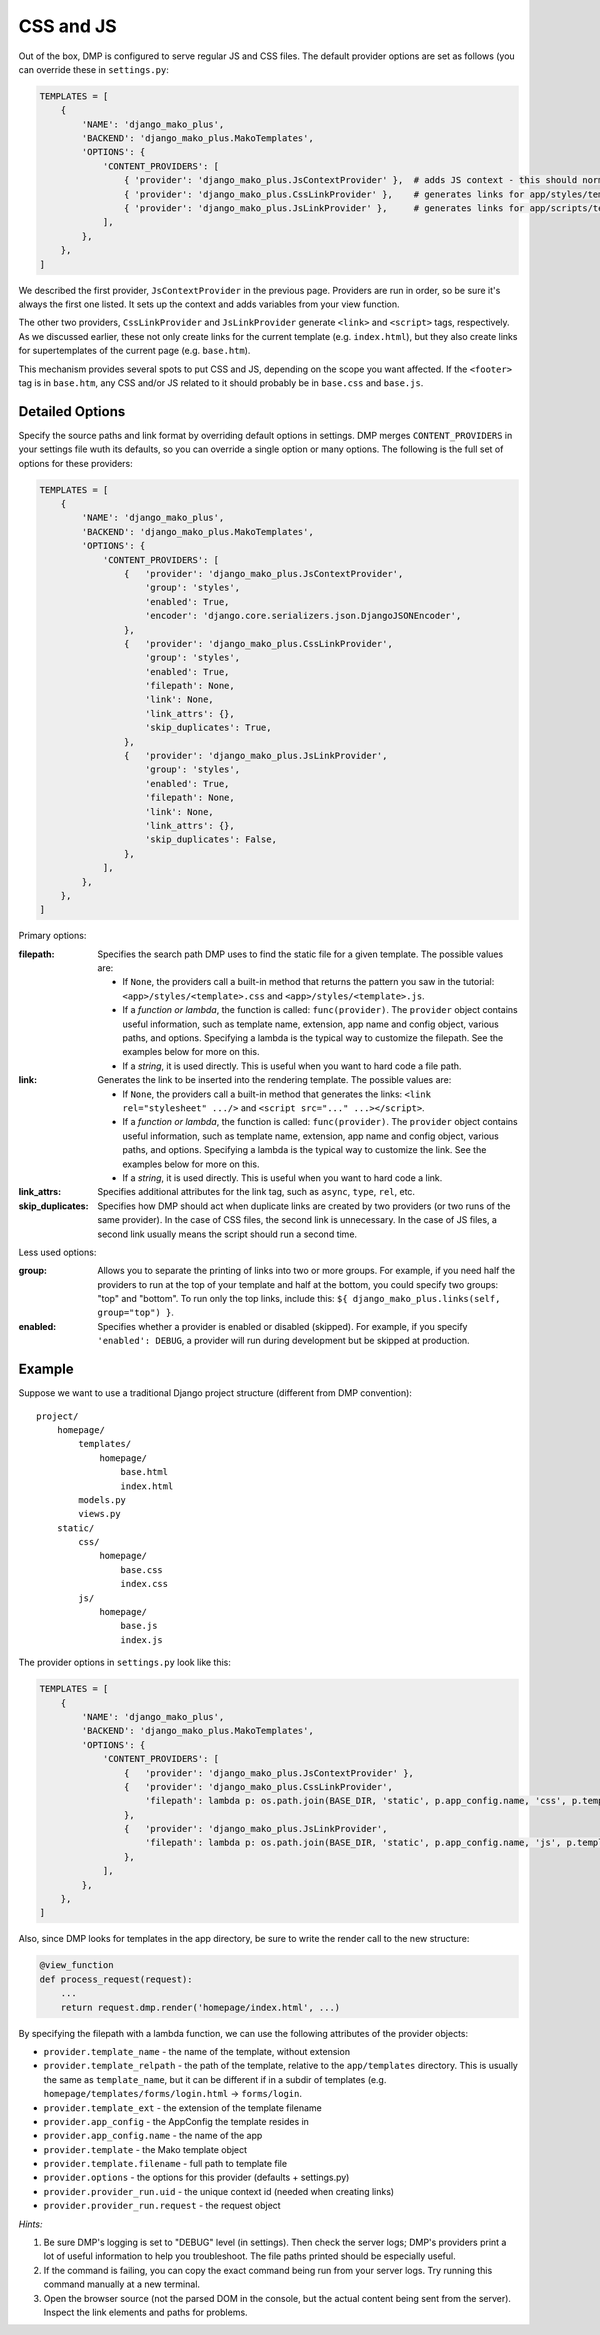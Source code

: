 CSS and JS
==========================

Out of the box, DMP is configured to serve regular JS and CSS files.  The default provider options are set as follows (you can override these in ``settings.py``:

.. code-block:: python

    TEMPLATES = [
        {
            'NAME': 'django_mako_plus',
            'BACKEND': 'django_mako_plus.MakoTemplates',
            'OPTIONS': {
                'CONTENT_PROVIDERS': [
                    { 'provider': 'django_mako_plus.JsContextProvider' },  # adds JS context - this should normally be listed FIRST
                    { 'provider': 'django_mako_plus.CssLinkProvider' },    # generates links for app/styles/template.css
                    { 'provider': 'django_mako_plus.JsLinkProvider' },     # generates links for app/scripts/template.js
                ],
            },
        },
    ]

We described the first provider, ``JsContextProvider`` in the previous page. Providers are run in order, so be sure it's always the first one listed. It sets up the context and adds variables from your view function.

The other two providers, ``CssLinkProvider`` and ``JsLinkProvider`` generate ``<link>`` and ``<script>`` tags, respectively. As we discussed earlier, these not only create links for the current template (e.g. ``index.html``), but they also create links for supertemplates of the current page (e.g. ``base.htm``).

This mechanism provides several spots to put CSS and JS, depending on the scope you want affected. If the ``<footer>`` tag is in ``base.htm``, any CSS and/or JS related to it should probably be in ``base.css`` and ``base.js``.

Detailed Options
--------------------------------

Specify the source paths and link format by overriding default options in settings. DMP merges ``CONTENT_PROVIDERS`` in your settings file wuth its defaults, so you can override a single option or many options. The following is the full set of options for these providers:

.. code-block:: python

    TEMPLATES = [
        {
            'NAME': 'django_mako_plus',
            'BACKEND': 'django_mako_plus.MakoTemplates',
            'OPTIONS': {
                'CONTENT_PROVIDERS': [
                    {   'provider': 'django_mako_plus.JsContextProvider',
                        'group': 'styles',
                        'enabled': True,
                        'encoder': 'django.core.serializers.json.DjangoJSONEncoder',
                    },
                    {   'provider': 'django_mako_plus.CssLinkProvider',
                        'group': 'styles',
                        'enabled': True,
                        'filepath': None,
                        'link': None,
                        'link_attrs': {},
                        'skip_duplicates': True,
                    },
                    {   'provider': 'django_mako_plus.JsLinkProvider',
                        'group': 'styles',
                        'enabled': True,
                        'filepath': None,
                        'link': None,
                        'link_attrs': {},
                        'skip_duplicates': False,
                    },
                ],
            },
        },
    ]

Primary options:

:filepath:
    Specifies the search path DMP uses to find the static file for a given template.  The possible values are:

    * If ``None``, the providers call a built-in method that returns the pattern you saw in the tutorial: ``<app>/styles/<template>.css`` and ``<app>/styles/<template>.js``.
    * If a *function or lambda*, the function is called: ``func(provider)``. The ``provider`` object contains useful information, such as template name, extension, app name and config object, various paths, and options. Specifying a lambda is the typical way to customize the filepath. See the examples below for more on this.
    * If a *string*, it is used directly. This is useful when you want to hard code a file path.

:link:
    Generates the link to be inserted into the rendering template. The possible values are:

    * If ``None``, the providers call a built-in method that generates the links: ``<link rel="stylesheet" .../>`` and ``<script src="..." ...></script>``.
    * If a *function or lambda*, the function is called: ``func(provider)``. The ``provider`` object contains useful information, such as template name, extension, app name and config object, various paths, and options. Specifying a lambda is the typical way to customize the link. See the examples below for more on this.
    * If a *string*, it is used directly. This is useful when you want to hard code a link.

:link_attrs:
    Specifies additional attributes for the link tag, such as ``async``, ``type``, ``rel``, etc.

:skip_duplicates:
    Specifies how DMP should act when duplicate links are created by two providers (or two runs of the same provider). In the case of CSS files, the second link is unnecessary. In the case of JS files, a second link usually means the script should run a second time.

Less used options:

:group:
    Allows you to separate the printing of links into two or more groups. For example, if you need half the providers to run at the top of your template and half at the bottom, you could specify two groups: "top" and "bottom". To run only the top links, include this: ``${ django_mako_plus.links(self, group="top") }``.

:enabled:
    Specifies whether a provider is enabled or disabled (skipped). For example, if you specify ``'enabled': DEBUG``, a provider will run during development but be skipped at production.


Example
-------------------------------------

Suppose we want to use a traditional Django project structure (different from DMP convention):

::

    project/
        homepage/
            templates/
                homepage/
                    base.html
                    index.html
            models.py
            views.py
        static/
            css/
                homepage/
                    base.css
                    index.css
            js/
                homepage/
                    base.js
                    index.js

The provider options in ``settings.py`` look like this:

.. code-block:: python

    TEMPLATES = [
        {
            'NAME': 'django_mako_plus',
            'BACKEND': 'django_mako_plus.MakoTemplates',
            'OPTIONS': {
                'CONTENT_PROVIDERS': [
                    {   'provider': 'django_mako_plus.JsContextProvider' },
                    {   'provider': 'django_mako_plus.CssLinkProvider',
                        'filepath': lambda p: os.path.join(BASE_DIR, 'static', p.app_config.name, 'css', p.template_relpath + '.css'),
                    },
                    {   'provider': 'django_mako_plus.JsLinkProvider',
                        'filepath': lambda p: os.path.join(BASE_DIR, 'static', p.app_config.name, 'js', p.template_relpath + '.js'),
                    },
                ],
            },
        },
    ]

Also, since DMP looks for templates in the app directory, be sure to write the render call to the new structure:

.. code-block:: python

    @view_function
    def process_request(request):
        ...
        return request.dmp.render('homepage/index.html', ...)


By specifying the filepath with a lambda function, we can use the following attributes of the provider objects:

* ``provider.template_name`` - the name of the template, without extension
* ``provider.template_relpath`` - the path of the template, relative to the ``app/templates`` directory. This is usually the same as ``template_name``, but it can be different if in a subdir of templates (e.g. ``homepage/templates/forms/login.html`` -> ``forms/login``.
* ``provider.template_ext`` - the extension of the template filename
* ``provider.app_config`` - the AppConfig the template resides in
* ``provider.app_config.name`` - the name of the app
* ``provider.template`` - the Mako template object
* ``provider.template.filename`` - full path to template file
* ``provider.options`` - the options for this provider (defaults + settings.py)
* ``provider.provider_run.uid`` - the unique context id (needed when creating links)
* ``provider.provider_run.request`` - the request object

*Hints:*

1. Be sure DMP's logging is set to "DEBUG" level (in settings). Then check the server logs; DMP's providers print a lot of useful information to help you troubleshoot. The file paths printed should be especially useful.
2. If the command is failing, you can copy the exact command being run from your server logs. Try running this command manually at a new terminal.
3. Open the browser source (not the parsed DOM in the console, but the actual content being sent from the server). Inspect the link elements and paths for problems.
